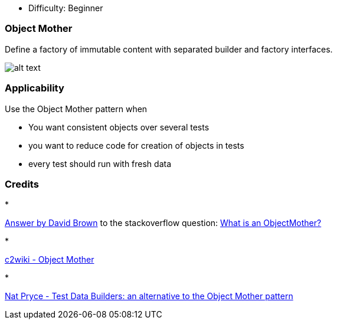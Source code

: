 - Difficulty: Beginner

=== Object Mother

Define a factory of immutable content with separated builder and factory interfaces.

image:./etc/object-mother.png[alt text]

=== Applicability

Use the Object Mother pattern when

* You want consistent objects over several tests
* you want to reduce code for creation of objects in tests
* every test should run with fresh data

=== Credits

* 

http://stackoverflow.com/questions/923319/what-is-an-objectmother[Answer by David Brown] to the stackoverflow question: http://stackoverflow.com/questions/923319/what-is-an-objectmother[What is an ObjectMother?]

* 

http://c2.com/cgi/wiki?ObjectMother[c2wiki - Object Mother]

* 

http://www.natpryce.com/articles/000714.html[Nat Pryce - Test Data Builders: an alternative to the Object Mother pattern]